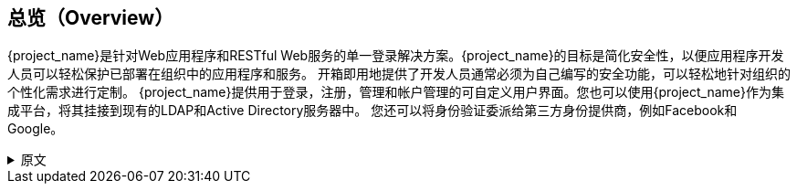 == 总览（Overview）

{project_name}是针对Web应用程序和RESTful Web服务的单一登录解决方案。{project_name}的目标是简化安全性，以便应用程序开发人员可以轻松保护已部署在组织中的应用程序和服务。 开箱即用地提供了开发人员通常必须为自己编写的安全功能，可以轻松地针对组织的个性化需求进行定制。 {project_name}提供用于登录，注册，管理和帐户管理的可自定义用户界面。您也可以使用{project_name}作为集成平台，将其挂接到现有的LDAP和Active Directory服务器中。 您还可以将身份验证委派给第三方身份提供商，例如Facebook和Google。

.原文
[%collapsible]
====
{project_name} is a single sign on solution for web apps and RESTful web services.  The goal of {project_name}
is to make security simple so that it is easy for application developers to secure the apps and services they have deployed
in their organization.  Security features that developers normally have to write for themselves are provided out of the box
and are easily tailorable to the individual requirements of your organization.  {project_name} provides customizable
user interfaces for login, registration, administration, and account management.  You can also use {project_name} as an
integration platform to hook it into existing LDAP and Active Directory servers.  You can also delegate authentication to third
party identity providers like Facebook and Google.
====

